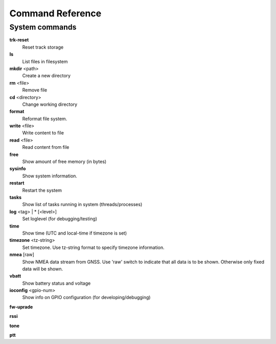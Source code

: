Command Reference
=================

System commands
---------------

**trk-reset** 
    Reset track storage

**ls**
    List files in filesystem

**mkdir** <path>
     Create a new directory

**rm** <file>
    Remove file

**cd** <directory>
    Change working directory

**format** 
    Reformat file system. 

**write** <file>
    Write content to file

**read** <file>
    Read content from file

**free**
    Show amount of free memory (in bytes)

**sysinfo**
    Show system information. 

**restart** 
    Restart the system

**tasks**
    Show list of tasks running in system (threads/processes)

**log** <tag> | * [<level>]
    Set loglevel (for debugging/testing)

**time**
    Show time (UTC and local-time if timezone is set)

**timezone** <tz-string>
    Set timezone. Use tz-string format to specify timezone information. 

**nmea** [raw]
    Show NMEA data stream from GNSS. Use 'raw' switch to indicate that all data is to be shown. Otherwise only 
    fixed data will be shown. 

**vbatt**
    Show battery status and voltage

**ioconfig** <gpio-num>
    Show info on GPIO configuration (for developing/debugging)

**fw-uprade**

**rssi**

**tone**

**ptt**

